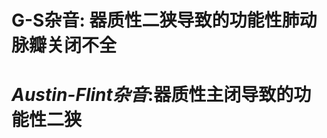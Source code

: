 :PROPERTIES:
:ID:	3BCAF02B-F4C8-4F0B-B186-BC7B346C36CE
:END:

* G-S杂音: 器质性二狭导致的功能性肺动脉瓣关闭不全
* [[Austin-Flint杂音]]:器质性主闭导致的功能性二狭